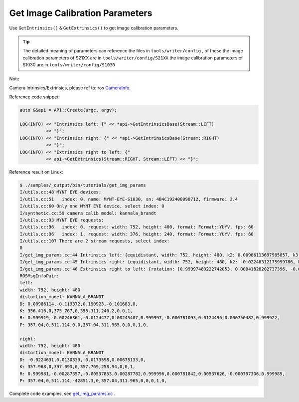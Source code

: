 .. _data_get_img_params:

Get Image Calibration Parameters
================================

Use ``GetIntrinsics()`` & ``GetExtrinsics()`` to get image calibration parameters.

.. tip::
  The detailed meaning of parameters can reference the files in ``tools/writer/config`` , of these
  the image calibration parameters of S21XX are in  ``tools/writer/config/S21XX``
  the image calibration parameters of S1030 are in   ``tools/writer/config/S1030``

Note

Camera Intrinsics/Extrinsics, please ref to: ros `CameraInfo <http://docs.ros.org/melodic/api/sensor_msgs/html/msg/CameraInfo.html>`_.

Reference code snippet:

.. code-block:: c++

  auto &&api = API::Create(argc, argv);

  LOG(INFO) << "Intrinsics left: {" << *api->GetIntrinsicsBase(Stream::LEFT)
            << "}";
  LOG(INFO) << "Intrinsics right: {" << *api->GetIntrinsicsBase(Stream::RIGHT)
            << "}";
  LOG(INFO) << "Extrinsics right to left: {"
            << api->GetExtrinsics(Stream::RIGHT, Stream::LEFT) << "}";

Reference result on Linux:

.. code-block:: bash

  $ ./samples/_output/bin/tutorials/get_img_params
  I/utils.cc:48 MYNT EYE devices:
  I/utils.cc:51   index: 0, name: MYNT-EYE-S1030, sn: 4B4C192400090712, firmware: 2.4
  I/utils.cc:60 Only one MYNT EYE device, select index: 0
  I/synthetic.cc:59 camera calib model: kannala_brandt
  I/utils.cc:93 MYNT EYE requests:
  I/utils.cc:96   index: 0, request: width: 752, height: 480, format: Format::YUYV, fps: 60
  I/utils.cc:96   index: 1, request: width: 376, height: 240, format: Format::YUYV, fps: 60
  I/utils.cc:107 There are 2 stream requests, select index:
  0
  I/get_img_params.cc:44 Intrinsics left: {equidistant, width: 752, height: 480, k2: 0.00986113697985857, k3: -0.11937208025856659, k4: 0.19092250072175385, k5: -0.10168315832257743, mu: 356.41566867259672335, mv: 356.31078130432149464, u0: 375.76739787805968263, v0: 246.20025492033516912}
  I/get_img_params.cc:45 Intrinsics right: {equidistant, width: 752, height: 480, k2: -0.02246312175999786, k3: 0.01303393297719630, k4: -0.01735983686524734, k5: 0.00675132874903371, mu: 357.96820061652590539, mv: 357.76889287108474491, u0: 397.09281703352422710, v0: 258.93978588846073308}
  I/get_img_params.cc:46 Extrinsics right to left: {rotation: [0.99997489222742053, 0.00041828202737396, -0.00707389248605010, -0.00042920419615213, 0.99999871813992847, -0.00154256353448567, 0.00707323819170721, 0.00154556094848940, 0.99997378992793495], translation: [-120.01607586757218371, 0.34488126401045993, 0.64552185106557303]}
  ROSMsgInfoPair:
  left:
  width: 752, height: 480
  distortion_model: KANNALA_BRANDT
  D: 0.00986114,-0.119372,0.190923,-0.101683,0,
  K: 356.416,0,375.767,0,356.311,246.2,0,0,1,
  R: 0.999919,-0.00246361,-0.0124477,0.00245407,0.999997,-0.000781093,0.0124496,0.000750482,0.999922,
  P: 357.04,0,511.114,0,0,357.04,311.965,0,0,0,1,0,

  right:
  width: 752, height: 480
  distortion_model: KANNALA_BRANDT
  D: -0.0224631,0.0130339,-0.0173598,0.00675133,0,
  K: 357.968,0,397.093,0,357.769,258.94,0,0,1,
  R: 0.999981,-0.00287357,-0.00537853,0.00287782,0.999996,0.000781842,0.00537626,-0.000797306,0.999985,
  P: 357.04,0,511.114,-42851.3,0,357.04,311.965,0,0,0,1,0,



Complete code examples, see `get_img_params.cc <https://github.com/slightech/MYNT-EYE-S-SDK/blob/master/samples/get_img_params.cc>`_ .
